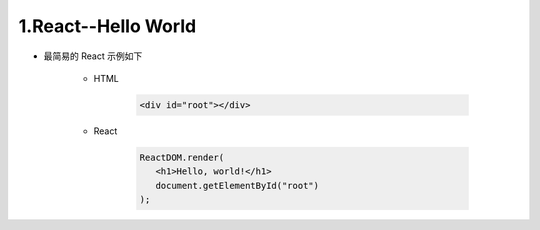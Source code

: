 
1.React--Hello World
=======================

- 最简易的 React 示例如下

   - HTML

      .. code-block:: html

         <div id="root"></div>

   - React

      .. code-block:: 

         ReactDOM.render(
            <h1>Hello, world!</h1>
            document.getElementById("root")
         );
